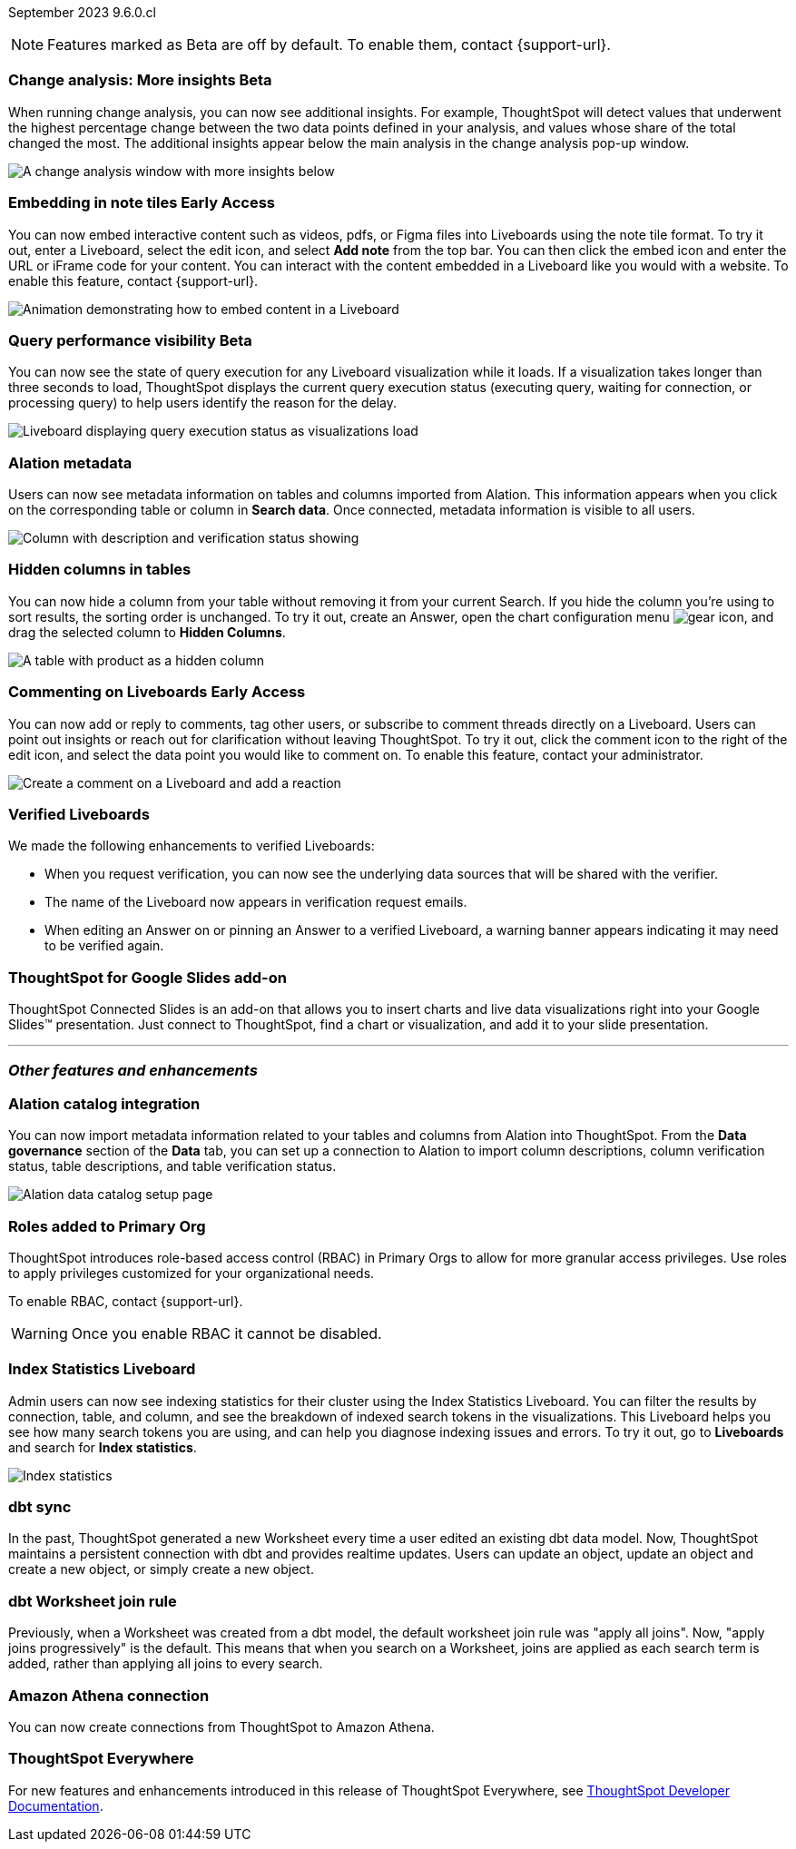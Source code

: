 ifndef::pendo-links[]
September 2023 [label label-dep]#9.6.0.cl#
endif::[]
ifdef::pendo-links[]
[month-year-whats-new]#September 2023#
[label label-dep-whats-new]#9.6.0.cl#
endif::[]

ifndef::free-trial-feature[]
NOTE: Features marked as [.badge.badge-update-note]#Beta# are off by default. To enable them, contact {support-url}.
endif::free-trial-feature[]

[#primary-9-6-0-cl]

////
// [#9-6-0-cl-kpi]
// [discrete]
// === [Cortex] KPI anomalies completion

// Naomi
////

ifndef::free-trial-feature[]
ifndef::pendo-links[]
[#9-6-0-cl-change]
[discrete]
=== Change analysis: More insights [.badge.badge-beta]#Beta#
endif::[]
ifdef::pendo-links[]
[#9-6-0-cl-change]
[discrete]
=== Change analysis: More insights [.badge.badge-beta-whats-new]#Beta#
endif::[]

// Naomi

When running change analysis, you can now see additional insights. For example, ThoughtSpot will detect values that underwent the highest percentage change between the two data points defined in your analysis, and values whose share of the total changed the most. The additional insights appear below the main analysis in the change analysis pop-up window.

// NOTE: Additional insights are only available for Sum and Count aggregates.

image::additional-insight.png[A change analysis window with more insights below]


endif::free-trial-feature[]

ifndef::free-trial-feature[]
ifdef::pendo-links[]
[#9-6-0-cl-embed]
[discrete]
=== Embedding in Note tiles [.badge.badge-early-access-whats-new]#Early Access#
endif::[]
ifndef::pendo-links[]
[#9-6-0-cl-embed]
[discrete]
=== Embedding in note tiles [.badge.badge-early-access]#Early Access#
endif::[]

// Naomi

You can now embed interactive content such as videos, pdfs, or Figma files into Liveboards using the note tile format. To try it out, enter a Liveboard, select the edit icon, and select *Add note* from the top bar. You can then click the embed icon and enter the URL or iFrame code for your content. You can interact with the content embedded in a Liveboard like you would with a website. To enable this feature, contact {support-url}.

image:embed-note-tile.gif[Animation demonstrating how to embed content in a Liveboard]

endif::free-trial-feature[]

ifndef::free-trial-feature[]
ifndef::pendo-links[]
[#9-6-0-cl-query]
[discrete]
=== Query performance visibility  [.badge.badge-beta]#Beta#
endif::[]
ifdef::pendo-links[]
[#9-6-0-cl-query]
[discrete]
=== Query performance visibility [.badge.badge-beta-whats-new]#Beta#
endif::[]

// Naomi

You can now see the state of query execution for any Liveboard visualization while it loads. If a visualization takes longer than three seconds to load, ThoughtSpot displays the current query execution status (executing query, waiting for connection, or processing query) to help users identify the reason for the delay.

image::query-execution.png[Liveboard displaying query execution status as visualizations load]

endif::free-trial-feature[]

[#9-6-0-cl-metadata]
[discrete]
=== Alation metadata

Users can now see metadata information on tables and columns imported from Alation. This information appears when you click on the corresponding table or column in *Search data*. Once connected, metadata information is visible to all users.

image::catalog-integration.png[Column with description and verification status showing]

[#9-6-0-cl-hidden]
[discrete]
=== Hidden columns in tables

// Naomi

You can now hide a column from your table without removing it from your current Search. If you hide the column you're using to sort results, the sorting order is unchanged. To try it out, create an Answer, open the chart configuration menu image:icon-gear-10px.png[gear icon], and drag the selected column to *Hidden Columns*.

image::hidden-column.png[A table with product as a hidden column]

// [#9-6-0-cl-error]
// [discrete]
// === Improve error messaging related to Connections for Liveboard visualizations

// Naomi -- release notes only

// Previously, ThoughtSpot displayed generic error messages for Connection errors on Liveboards. Now, you can see the error message received from the underlying Cloud data warehouse.

ifndef::free-trial-feature[]
ifdef::pendo-links[]
[#9-6-0-cl-cord]
[discrete]
=== Commenting on Liveboards [.badge.badge-early-access-whats-new]#Early Access#
endif::[]
ifndef::pendo-links[]
[#9-6-0-cl-cord]
[discrete]
=== Commenting on Liveboards [.badge.badge-early-access]#Early Access#
endif::[]

// Naomi

You can now add or reply to comments, tag other users, or subscribe to comment threads directly on a Liveboard. Users can point out insights or reach out for clarification without leaving ThoughtSpot. To try it out, click the comment icon to the right of the edit icon, and select the data point you would like to comment on.
To enable this feature, contact your administrator.

image:liveboard-comment.gif[Create a comment on a Liveboard and add a reaction]

endif::free-trial-feature[]

[#9-6-0-cl-verified]
[discrete]
=== Verified Liveboards

// Naomi

We made the following enhancements to verified Liveboards:

* When you request verification, you can now see the underlying data sources that will be shared with the verifier.
* The name of the Liveboard now appears in verification request emails.
* When editing an Answer on or pinning an Answer to a verified Liveboard, a warning banner appears indicating it may need to be verified again.


[#9-6-0-cl-slides]
[discrete]
=== ThoughtSpot for Google Slides add-on

ThoughtSpot Connected Slides is an add-on that allows you to insert charts and live data visualizations right into your Google Slides™ presentation. Just connect to ThoughtSpot, find a chart or visualization, and add it to your slide presentation.

'''
[#secondary-9-6-0-cl]
[discrete]
=== _Other features and enhancements_

[#9-6-0-cl-alation]
[discrete]
=== Alation catalog integration

// Naomi

You can now import metadata information related to your tables and columns from Alation into ThoughtSpot. From the *Data governance* section of the *Data* tab, you can set up a connection to Alation to import column descriptions, column verification status, table descriptions, and table verification status.

image::alation-data-governance.png[Alation data catalog setup page]

[#9-6-0-cl-rbac]
[discrete]
=== Roles added to Primary Org
ThoughtSpot introduces role-based access control (RBAC) in Primary Orgs to allow for more granular access privileges.
Use roles to apply privileges customized for your organizational needs.

To enable RBAC, contact {support-url}.

WARNING: Once you enable RBAC it cannot be disabled.

// Mary - Marked as no doc required, but I think is a mistake, so I'm waiting for confirmation from Vijay. Sept. 9 Vijay confirmed that we should note the possible difference in menus in the admin docs & created SCAL-173988. Waiting for access to a system with the menu change enabled from Ruchi Bajpai.

[#9-6-0-cl-sage]
[discrete]
=== Index Statistics Liveboard

// Naomi

Admin users can now see indexing statistics for their cluster using the Index Statistics Liveboard. You can filter the results by connection, table, and column, and see the breakdown of indexed search tokens in the visualizations. This Liveboard helps you see how many search tokens you are using, and can help you diagnose indexing issues and errors. To try it out, go to *Liveboards* and search for *Index statistics*.

image:index-statistics.png[Index statistics]

// [#9-6-0-cl-byok]
// [discrete]
// === BYOK implementation in SaaS v2 - GCP phase 1

// Mark

[#9-6-0-cl-dbt]
[discrete]
=== dbt sync

// Naomi

In the past, ThoughtSpot generated a new Worksheet every time a user edited an existing dbt data model. Now, ThoughtSpot maintains a persistent connection with dbt and provides realtime updates. Users can update an object, update an object and create a new object, or simply create a new object.

[#9-6-0-cl-dbt-hardening]
[discrete]
=== dbt Worksheet join rule

Previously, when a Worksheet was created from a dbt model, the default worksheet join rule was "apply all joins". Now, "apply joins progressively" is the default. This means that when you search on a Worksheet, joins are applied as each search term is added, rather than applying all joins to every search.


// ifndef::free-trial-feature[]
// ifndef::pendo-links[]
// [#9-6-0-cl-cache]
// [discrete]
// === View search cache [.badge.badge-early-access]#Early Access#
// endif::[]
// ifdef::pendo-links[]
// [#9-6-0-cl-cache]
// [discrete]
// === View search cache [.badge.badge-early-access-whats-new]#Early Access#
// endif::[]

// Naomi -- may not be external, waiting on Manish's response

// endif::free-trial-feature[]

[#9-6-0-cl-athena]
[discrete]
=== Amazon Athena connection

// Naomi

You can now create connections from ThoughtSpot to Amazon Athena.


// [#9-6-0-cl-ansi]
// [discrete]
// === ANSI SQL dialect for generic JDBC driver

// Naomi


ifndef::free-trial-feature[]
[discrete]
=== ThoughtSpot Everywhere

For new features and enhancements introduced in this release of ThoughtSpot Everywhere, see https://developers.thoughtspot.com/docs/?pageid=whats-new[ThoughtSpot Developer Documentation^].
endif::[]
